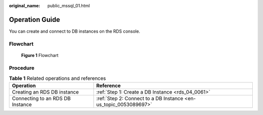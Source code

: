 :original_name: public_mssql_01.html

.. _public_mssql_01:

Operation Guide
===============

You can create and connect to DB instances on the RDS console.

Flowchart
---------


.. figure:: /_static/images/en-us_image_0000001212116883.png
   :alt: **Figure 1** Flowchart

   **Figure 1** Flowchart

Procedure
---------

.. table:: **Table 1** Related operations and references

   +----------------------------------+------------------------------------------------------------------+
   | Operation                        | Reference                                                        |
   +==================================+==================================================================+
   | Creating an RDS DB instance      | :ref:`Step 1: Create a DB Instance <rds_04_0061>`                |
   +----------------------------------+------------------------------------------------------------------+
   | Connecting to an RDS DB Instance | :ref:`Step 2: Connect to a DB Instance <en-us_topic_0053089697>` |
   +----------------------------------+------------------------------------------------------------------+
